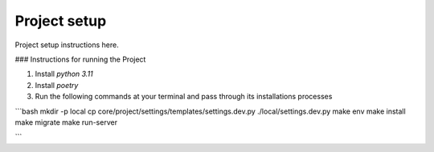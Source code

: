 Project setup
=============

Project setup instructions here.

### Instructions for running the Project

1. Install `python 3.11`
2. Install `poetry`
3. Run the following commands at your terminal and pass through its installations processes

```bash
mkdir -p local
cp core/project/settings/templates/settings.dev.py ./local/settings.dev.py
make env
make install
make migrate
make run-server

```